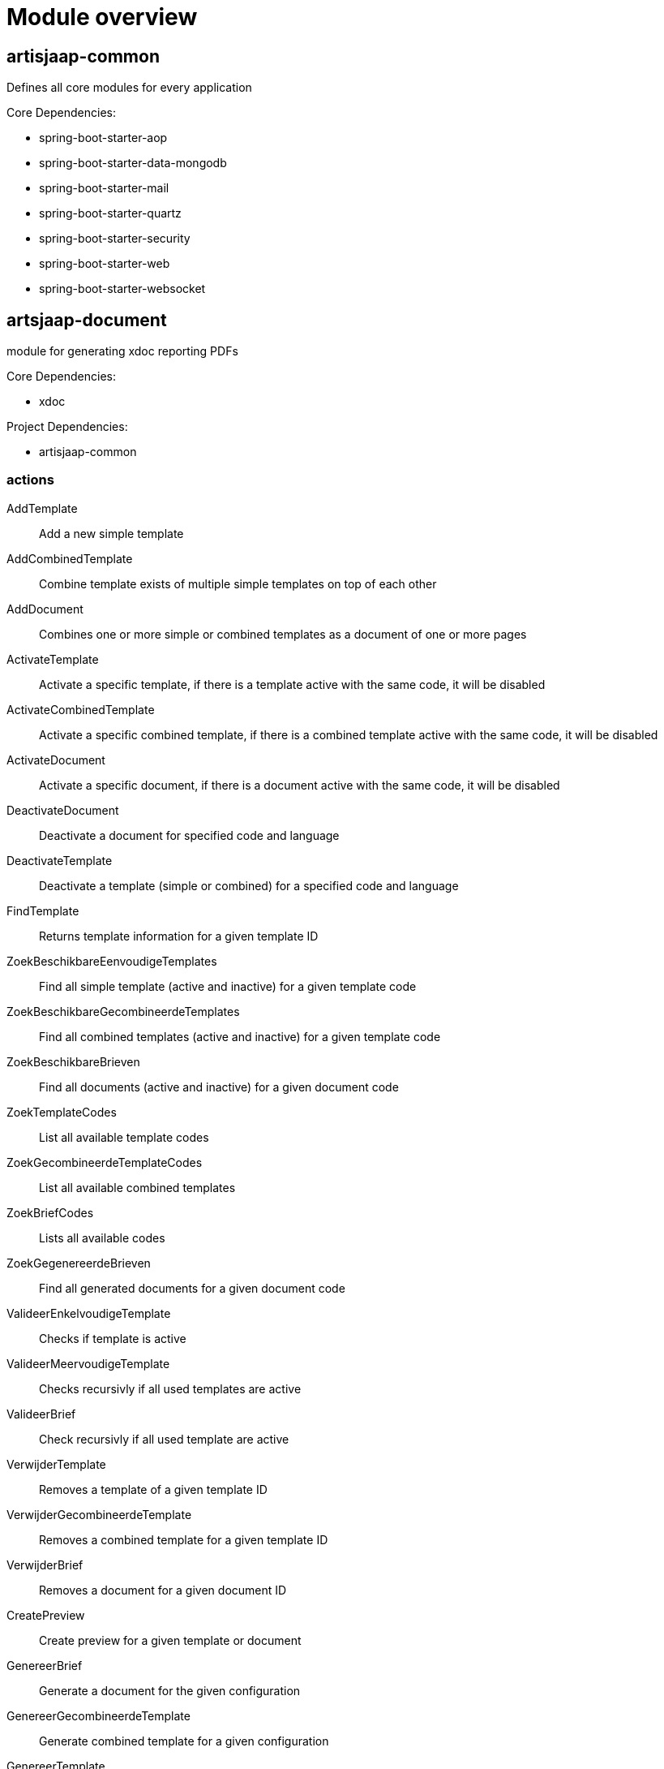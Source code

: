 = Module overview

== artisjaap-common

Defines all core modules for every application

Core Dependencies:

- spring-boot-starter-aop
- spring-boot-starter-data-mongodb
- spring-boot-starter-mail
- spring-boot-starter-quartz
- spring-boot-starter-security
- spring-boot-starter-web
- spring-boot-starter-websocket


== artsjaap-document

module for generating xdoc reporting PDFs

Core Dependencies:

- xdoc

Project Dependencies:

- artisjaap-common

=== actions

AddTemplate:: Add a new simple template
AddCombinedTemplate:: Combine template exists of multiple simple templates on top of each other
AddDocument:: Combines one or more simple or combined templates as a document of one or more pages

ActivateTemplate:: Activate a specific template, if there is a template active with the same code, it will be disabled
ActivateCombinedTemplate:: Activate a specific combined template, if there is a combined template active with the same code, it will be disabled
ActivateDocument:: Activate a specific document, if there is a document active with the same code, it will be disabled

DeactivateDocument:: Deactivate a document for specified code and language
DeactivateTemplate:: Deactivate a template (simple or combined) for a specified code and language

FindTemplate:: Returns template information for a given template ID

ZoekBeschikbareEenvoudigeTemplates:: Find all simple template (active and inactive) for a given template code
ZoekBeschikbareGecombineerdeTemplates:: Find all combined templates (active and inactive) for a given template code
ZoekBeschikbareBrieven:: Find all documents (active and inactive) for a given document code
ZoekTemplateCodes:: List all available template codes
ZoekGecombineerdeTemplateCodes:: List all available combined templates
ZoekBriefCodes:: Lists all available codes
ZoekGegenereerdeBrieven:: Find all generated documents for a given document code

ValideerEnkelvoudigeTemplate:: Checks if template is active
ValideerMeervoudigeTemplate:: Checks recursivly if all used templates are active
ValideerBrief:: Check recursivly if all used template are active

VerwijderTemplate:: Removes a template of a given template ID
VerwijderGecombineerdeTemplate:: Removes a combined template for a given template ID
VerwijderBrief:: Removes a document for a given document ID

CreatePreview:: Create preview for a given template or document
GenereerBrief:: Generate a document for the given configuration
GenereerGecombineerdeTemplate:: Generate combined template for a given configuration
GenereerTemplate:: Generate template for given configuration

AutofindTemplateType:: Returns of a specified template code if it is a simple or combined template
GenerateFieldsXml:: Generate fields.xml for a given document


== artsjaap-document-web

REST endpoint interfaces for document module

Project Dependencies:

- artsjaap-document

For all available endpoints, see swagger documentation


== artsjaap-framework

WARNING: Should be removed and includewd in common

== artsjaap-backup

Enables functionality to backup and restore mongo collections

Project Dependencies:

- artisjaap-common
- artisjaap-mail

=== actions

ConfigBuilder:: let you build a config to backup data
BackupData:: backup data for a specified configuration and save it in a file of send it over email
RestoreData:: Restore a file with collection data back in mongo

== artsjaap-i18n

Project Dependencies:

- artisjaap-common

=== actions

CreateTranslation:: Create a new translation key with the translation for a specified language
FindTranslation:: Find a translation for a specified key in a specified language


== artisjaap-properties

Project Dependencies:

- artisjaap-common

=== actions

SetProperty:: Create a new property
GetProperty:: Get value for a property


== artsjaap-mail

Project Dependencies:

- artisjaap-common
- artisjaap-properties

=== actions

SaveMailTemplate:: Create a new mail template with specified code
FindMailTemplate:: Find mail template for code
FreemarkerTemplateGenerator:: Fill template with given code with specified data
GMail:: Send mail over GMAIL
SendMail:: Send a mail